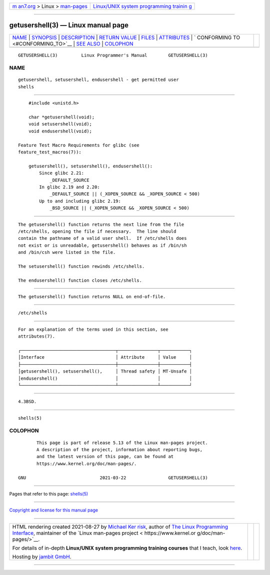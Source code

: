 .. container:: page-top

.. container:: nav-bar

   +----------------------------------+----------------------------------+
   | `m                               | `Linux/UNIX system programming   |
   | an7.org <../../../index.html>`__ | trainin                          |
   | > Linux >                        | g <http://man7.org/training/>`__ |
   | `man-pages <../index.html>`__    |                                  |
   +----------------------------------+----------------------------------+

--------------

getusershell(3) — Linux manual page
===================================

+-----------------------------------+-----------------------------------+
| `NAME <#NAME>`__ \|               |                                   |
| `SYNOPSIS <#SYNOPSIS>`__ \|       |                                   |
| `DESCRIPTION <#DESCRIPTION>`__ \| |                                   |
| `RETURN VALUE <#RETURN_VALUE>`__  |                                   |
| \| `FILES <#FILES>`__ \|          |                                   |
| `ATTRIBUTES <#ATTRIBUTES>`__ \|   |                                   |
| `                                 |                                   |
| CONFORMING TO <#CONFORMING_TO>`__ |                                   |
| \| `SEE ALSO <#SEE_ALSO>`__ \|    |                                   |
| `COLOPHON <#COLOPHON>`__          |                                   |
+-----------------------------------+-----------------------------------+
| .. container:: man-search-box     |                                   |
+-----------------------------------+-----------------------------------+

::

   GETUSERSHELL(3)         Linux Programmer's Manual        GETUSERSHELL(3)

NAME
-------------------------------------------------

::

          getusershell, setusershell, endusershell - get permitted user
          shells


---------------------------------------------------------

::

          #include <unistd.h>

          char *getusershell(void);
          void setusershell(void);
          void endusershell(void);

      Feature Test Macro Requirements for glibc (see
      feature_test_macros(7)):

          getusershell(), setusershell(), endusershell():
              Since glibc 2.21:
                  _DEFAULT_SOURCE
              In glibc 2.19 and 2.20:
                  _DEFAULT_SOURCE || (_XOPEN_SOURCE && _XOPEN_SOURCE < 500)
              Up to and including glibc 2.19:
                  _BSD_SOURCE || (_XOPEN_SOURCE && _XOPEN_SOURCE < 500)


---------------------------------------------------------------

::

          The getusershell() function returns the next line from the file
          /etc/shells, opening the file if necessary.  The line should
          contain the pathname of a valid user shell.  If /etc/shells does
          not exist or is unreadable, getusershell() behaves as if /bin/sh
          and /bin/csh were listed in the file.

          The setusershell() function rewinds /etc/shells.

          The endusershell() function closes /etc/shells.


-----------------------------------------------------------------

::

          The getusershell() function returns NULL on end-of-file.


---------------------------------------------------

::

          /etc/shells


-------------------------------------------------------------

::

          For an explanation of the terms used in this section, see
          attributes(7).

          ┌────────────────────────────────────┬───────────────┬───────────┐
          │Interface                           │ Attribute     │ Value     │
          ├────────────────────────────────────┼───────────────┼───────────┤
          │getusershell(), setusershell(),     │ Thread safety │ MT-Unsafe │
          │endusershell()                      │               │           │
          └────────────────────────────────────┴───────────────┴───────────┘


-------------------------------------------------------------------

::

          4.3BSD.


---------------------------------------------------------

::

          shells(5)

COLOPHON
---------------------------------------------------------

::

          This page is part of release 5.13 of the Linux man-pages project.
          A description of the project, information about reporting bugs,
          and the latest version of this page, can be found at
          https://www.kernel.org/doc/man-pages/.

   GNU                            2021-03-22                GETUSERSHELL(3)

--------------

Pages that refer to this page: `shells(5) <../man5/shells.5.html>`__

--------------

`Copyright and license for this manual
page <../man3/getusershell.3.license.html>`__

--------------

.. container:: footer

   +-----------------------+-----------------------+-----------------------+
   | HTML rendering        |                       | |Cover of TLPI|       |
   | created 2021-08-27 by |                       |                       |
   | `Michael              |                       |                       |
   | Ker                   |                       |                       |
   | risk <https://man7.or |                       |                       |
   | g/mtk/index.html>`__, |                       |                       |
   | author of `The Linux  |                       |                       |
   | Programming           |                       |                       |
   | Interface <https:     |                       |                       |
   | //man7.org/tlpi/>`__, |                       |                       |
   | maintainer of the     |                       |                       |
   | `Linux man-pages      |                       |                       |
   | project <             |                       |                       |
   | https://www.kernel.or |                       |                       |
   | g/doc/man-pages/>`__. |                       |                       |
   |                       |                       |                       |
   | For details of        |                       |                       |
   | in-depth **Linux/UNIX |                       |                       |
   | system programming    |                       |                       |
   | training courses**    |                       |                       |
   | that I teach, look    |                       |                       |
   | `here <https://ma     |                       |                       |
   | n7.org/training/>`__. |                       |                       |
   |                       |                       |                       |
   | Hosting by `jambit    |                       |                       |
   | GmbH                  |                       |                       |
   | <https://www.jambit.c |                       |                       |
   | om/index_en.html>`__. |                       |                       |
   +-----------------------+-----------------------+-----------------------+

--------------

.. container:: statcounter

   |Web Analytics Made Easy - StatCounter|

.. |Cover of TLPI| image:: https://man7.org/tlpi/cover/TLPI-front-cover-vsmall.png
   :target: https://man7.org/tlpi/
.. |Web Analytics Made Easy - StatCounter| image:: https://c.statcounter.com/7422636/0/9b6714ff/1/
   :class: statcounter
   :target: https://statcounter.com/
